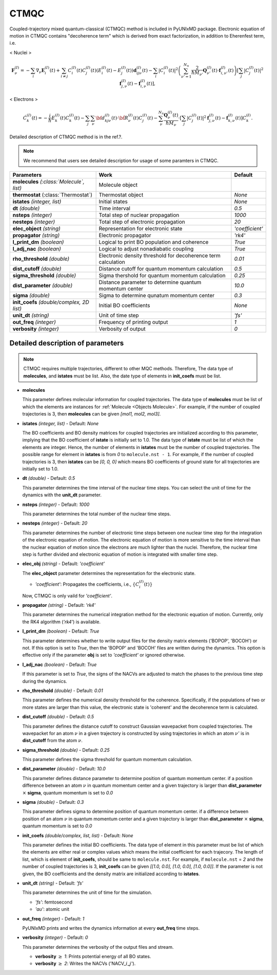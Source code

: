 
CTMQC
^^^^^^^^^^^^^^^^^^^^^^^^^^^^^^^^^^^^^^^^^^^

Coupled-trajectory mixed quantum-classical (CTMQC) method is included in PyUNIxMD package.
Electronic equation of motion in CTMQC contains "decoherence term" which is derived from exact factorization,
in addition to Eherenfest term, i.e.

< Nuclei >

.. math::

   \mathbf{F}_{\nu}^{(I)}=-\sum_{i} \nabla_{\nu}\mathbf{E}_{i}^{(I)}(t) + \sum_{i\neq j} C_{i}^{(I)}(t)C_{j}^{(I)}(t)(E_{i}^{(I)}(t)-E_{j}^{(I)}(t))\mathbf{d}_{ij\nu}^{(I)}(t)
   - \sum_{i}|C_{i}^{(I)}(t)|^2\left(\sum^{N_n}_{\nu'=1}\frac{2}{\hbar M_{\nu'}}\mathbf{Q}^{(I)}_{\nu'}(t)\cdot\mathbf{f}^{(I)}_{i,\nu'}(t)\right)
   \left[\sum_{j}|C_{j}^{(I)}(t)|^2\mathbf{f}_{j,\nu}^{(I)}(t)-\mathbf{f}_{i,\nu}^{(I)}(t)\right],

< Electrons >

.. math::

    \dot C^{(I)}_k(t) = -\frac{i}{\hbar}E^{(I)}_k(t)C^{(I)}_k(t)
    - \sum_j\sum_{\nu}{\bf d}^{(I)}_{kj\nu}(t)\cdot\dot{\bf R}^{(I)}_\nu(t)C^{(I)}_j(t)
    - \sum_{\nu}^{N_n}\frac{\mathbf{Q}^{(I)}_{\nu}(t)}{\hbar M_{\nu}}\cdot\left[\sum_{j}|C^{(I)}_{j}(t)|^2\mathbf{f}^{(I)}_{j,\nu}(t)-\mathbf{f}^{(I)}_{k,\nu}(t)\right]C^{(I)}_{k}.

Detailed description of CTMQC method is in the ref.?.

.. note:: We recommend that users see detailed description for usage of some paramters in CTMQC.

+--------------------------------+------------------------------------------------+-----------------+
| Parameters                     | Work                                           | Default         |
+================================+================================================+=================+
| **molecules**                  | Molecule object                                |                 |
| *(:class:`Molecule`, list)*    |                                                |                 |
+--------------------------------+------------------------------------------------+-----------------+
| **thermostat**                 | Thermostat object                              | *None*          |
| (:class:`Thermostat`)          |                                                |                 |
+--------------------------------+------------------------------------------------+-----------------+
| **istates**                    | Initial states                                 | *None*          |
| *(integer, list)*              |                                                |                 |
+--------------------------------+------------------------------------------------+-----------------+
| **dt**                         | Time interval                                  | *0.5*           |
| *(double)*                     |                                                |                 |
+--------------------------------+------------------------------------------------+-----------------+
| **nsteps**                     | Total step of nuclear propagation              | *1000*          |
| *(integer)*                    |                                                |                 |
+--------------------------------+------------------------------------------------+-----------------+
| **nesteps**                    | Total step of electronic propagation           | *20*            |
| *(integer)*                    |                                                |                 |
+--------------------------------+------------------------------------------------+-----------------+
| **elec_object**                | Representation for electronic state            | *'coefficient'* |
| *(string)*                     |                                                |                 |
+--------------------------------+------------------------------------------------+-----------------+
| **propagator**                 | Electronic propagator                          | *'rk4'*         |
| *(string)*                     |                                                |                 |
+--------------------------------+------------------------------------------------+-----------------+
| **l_print_dm**                 | Logical to print BO population and coherence   | *True*          |
| *(boolean)*                    |                                                |                 |
+--------------------------------+------------------------------------------------+-----------------+
| **l_adj_nac**                  | Logical to adjust nonadiabatic coupling        | *True*          |
| *(boolean)*                    |                                                |                 |
+--------------------------------+------------------------------------------------+-----------------+
| **rho_threshold**              | Electronic density threshold for decoherence   | *0.01*          |
| *(double)*                     | term calculation                               |                 |
+--------------------------------+------------------------------------------------+-----------------+
| **dist_cutoff**                | Distance cutoff for quantum momentum           | *0.5*           |
| *(double)*                     | calculation                                    |                 |
+--------------------------------+------------------------------------------------+-----------------+
| **sigma_threshold**            | Sigma thershold for quantum momentum           | *0.25*          |
| *(double)*                     | calculation                                    |                 |
+--------------------------------+------------------------------------------------+-----------------+
| **dist_parameter**             | Distance parameter to determine quantum        | *10.0*          |
| *(double)*                     | momentum center                                |                 |
+--------------------------------+------------------------------------------------+-----------------+
| **sigma**                      | Sigma to determine qunatum momentum            | *0.3*           |
| *(double)*                     | center                                         |                 |
+--------------------------------+------------------------------------------------+-----------------+
| **init_coefs**                 | Initial BO coefficients                        | *None*          |
| *(double/complex, 2D list)*    |                                                |                 |
+--------------------------------+------------------------------------------------+-----------------+
| **unit_dt**                    | Unit of time step                              | *'fs'*          |
| *(string)*                     |                                                |                 |
+--------------------------------+------------------------------------------------+-----------------+
| **out_freq**                   | Frequency of printing output                   | *1*             |
| *(integer)*                    |                                                |                 |
+--------------------------------+------------------------------------------------+-----------------+
| **verbosity**                  | Verbosity of output                            | *0*             | 
| *(integer)*                    |                                                |                 |
+--------------------------------+------------------------------------------------+-----------------+

Detailed description of parameters
''''''''''''''''''''''''''''''''''''

.. note:: CTMQC requires multiple trajectories, different to other MQC methods. Therefore, The data type of **molecules**, and **istates** must be list. 
   Also, the date type of elements in **init_coefs** must be list.

- **molecules** 
  
  This parameter defines molecular information for coupled trajectories.
  The data type of **molecules** must be list of which the elements are instances for :ref:`Molecule <Objects Molecule>`.
  For example, if the number of coupled trajectories is 3, then **molecules** can be given *[mol1, mol2, mol3]*.

\

- **istates** *(integer, list)* - Default: *None*

  The BO coefficients and BO density matrices for coupled trajectories are initialized according to this parameter, implying that the BO coefficient of **istate** is initially set to 1.0. 
  The data type of **istate** must be list of which the elements are integer.
  Hence, the number of elements in **istates** must be the number of coupled trajectories.
  The possible range for element in **istates** is from *0* to ``molecule.nst - 1``.
  For example, if the number of coupled trajectories is 3, then **istates** can be *[0, 0, 0]* 
  which means BO coefficients of ground state for all trajectories are initially set to 1.0.

\

- **dt** *(double)* - Default: *0.5*

  This parameter determines the time interval of the nuclear time steps.
  You can select the unit of time for the dynamics with the **unit_dt** parameter.

\

- **nsteps** *(integer)* - Default: *1000*

  This parameter determines the total number of the nuclear time steps.

\

- **nesteps** *(integer)* - Default: *20*

  This parameter determines the number of electronic time steps between one nuclear time step for the integration of the electronic equation of motion.
  The electronic equation of motion is more sensitive to the time interval than the nuclear equation of motion since the electrons are much lighter than the nuclei.
  Therefore, the nuclear time step is further divided and electronic equation of motion is integrated with smaller time step.

\

- **elec_obj** *(string)* - Default: *'coefficient'*

  The **elec_object** parameter determines the representation for the electronic state.

  + *'coefficient'*: Propagates the coefficients, i.e., :math:`\{C_{i}^{(I)}(t)\}`

  Now, CTMQC is only vaild for *'coefficient'*.

\

- **propagator** *(string)* - Default: *'rk4'*

  This parameter determines the numerical integration method for the electronic equation of motion.
  Currently, only the RK4 algorithm (*'rk4'*) is available.

\

- **l_print_dm** *(boolean)* - Default: *True*

  This parameter determines whether to write output files for the density matrix elements ('BOPOP', 'BOCOH') or not.
  If this option is set to *True*, then the 'BOPOP' and 'BOCOH' files are written during the dynamics.
  This option is effective only if the parameter **obj** is set to *'coefficient'* or ignored otherwise.

\

- **l_adj_nac** *(boolean)* - Default: *True*

  If this parameter is set to *True*, the signs of the NACVs are adjusted to match the phases to the previous time step during the dynamics.

\

- **rho_threshold** *(double)* - Default: *0.01*

  This parameter defines the numerical density threshold for the coherence. 
  Specifically, if the populations of two or more states are larger than this value, the electronic state is 'coherent' and the decoherence term is calculated.

\

- **dist_cutoff** *(double)* - Default: *0.5*

  This parameter defines the distance cutoff to construct Gaussian wavepacket from coupled trajectories.
  The wavepacket for an atom :math:`\nu` in a given trajectory is constructed by using trajectories in which an atom :math:`\nu'` is in **dist_cutoff** 
  from the atom :math:`\nu`.

\

- **sigma_threshold** *(double)* - Default: *0.25*

  This parameter defines the sigma threshold for quantum momentum calculation.

\

- **dist_parameter** *(double)* - Default: *10.0*

  This parameter defines distance parameter to determine position of quantum momentum center.
  if a position difference between an atom :math:`\nu` in quantum momentum center and a given trajectory is larger than **dist_parameter** :math:`\times` **sigma**, quantum momentum is set to *0.0*

\

- **sigma** *(double)* - Default: *0.3*

  This parameter defines sigma to determine position of quantum momentum center. 
  if a difference between position of an atom :math:`\nu` in quantum momentum center and a given trajectory is larger than **dist_parameter** :math:`\times` **sigma**, quantum momentum is set to *0.0*

\

- **init_coefs** *(double/complex, list, list)* - Default: *None*

  This parameter defines the initial BO coefficients.
  The data type of element in this parameter must be list of which the elements are either real or complex values which means the initial coefficient for each trajecory.
  The length of list, which is element of **init_coefs**, should be same to ``molecule.nst``.
  For example, if ``molecule.nst`` = *2* and the number of coupled trajectories is 3, **init_coefs** can be given *[[1.0, 0.0], [1.0, 0.0], [1.0, 0.0]]*.
  If the parameter is not given, the BO coefficients and the density matrix are initialized according to **istates**.

\

- **unit_dt** *(string)* - Default: *'fs'*

  This parameter determines the unit of time for the simulation.

  + *'fs'*: femtosecond
  + *'au'*: atomic unit

\

- **out_freq** *(integer)* - Default: *1*

  PyUNIxMD prints and writes the dynamics information at every **out_freq** time steps.

\

- **verbosity** *(integer)* - Default: *0*

  This parameter determines the verbosity of the output files and stream.  

  + **verbosity** :math:`\geq` *1*: Prints potential energy of all BO states.
  + **verbosity** :math:`\geq` *2*: Writes the NACVs ('NACV\_\ :math:`i`\_\ :math:`j`').
